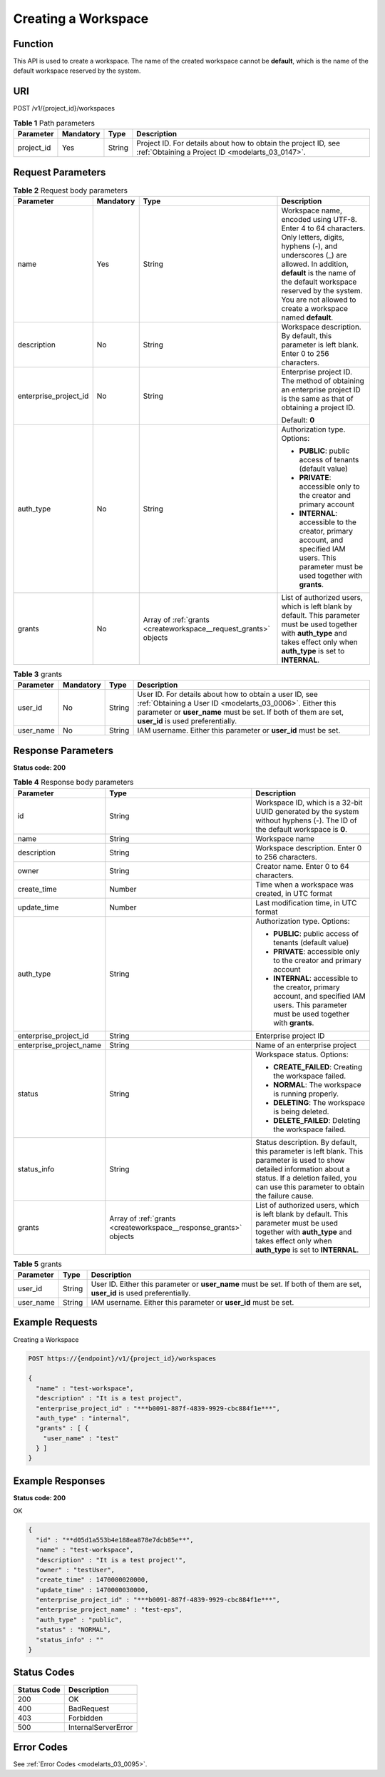 .. _CreateWorkspace:

Creating a Workspace
====================

Function
--------

This API is used to create a workspace. The name of the created workspace cannot be **default**, which is the name of the default workspace reserved by the system.

URI
---

POST /v1/{project_id}/workspaces

.. table:: **Table 1** Path parameters

   +------------+-----------+--------+--------------------------------------------------------------------------------------------------------------------+
   | Parameter  | Mandatory | Type   | Description                                                                                                        |
   +============+===========+========+====================================================================================================================+
   | project_id | Yes       | String | Project ID. For details about how to obtain the project ID, see :ref:`Obtaining a Project ID <modelarts_03_0147>`. |
   +------------+-----------+--------+--------------------------------------------------------------------------------------------------------------------+

Request Parameters
------------------

.. table:: **Table 2** Request body parameters

   +-----------------------+-----------------+------------------------------------------------------------------+---------------------------------------------------------------------------------------------------------------------------------------------------------------------------------------------------------------------------------------------------------------------------------------+
   | Parameter             | Mandatory       | Type                                                             | Description                                                                                                                                                                                                                                                                           |
   +=======================+=================+==================================================================+=======================================================================================================================================================================================================================================================================================+
   | name                  | Yes             | String                                                           | Workspace name, encoded using UTF-8. Enter 4 to 64 characters. Only letters, digits, hyphens (-), and underscores (_) are allowed. In addition, **default** is the name of the default workspace reserved by the system. You are not allowed to create a workspace named **default**. |
   +-----------------------+-----------------+------------------------------------------------------------------+---------------------------------------------------------------------------------------------------------------------------------------------------------------------------------------------------------------------------------------------------------------------------------------+
   | description           | No              | String                                                           | Workspace description. By default, this parameter is left blank. Enter 0 to 256 characters.                                                                                                                                                                                           |
   +-----------------------+-----------------+------------------------------------------------------------------+---------------------------------------------------------------------------------------------------------------------------------------------------------------------------------------------------------------------------------------------------------------------------------------+
   | enterprise_project_id | No              | String                                                           | Enterprise project ID. The method of obtaining an enterprise project ID is the same as that of obtaining a project ID.                                                                                                                                                                |
   |                       |                 |                                                                  |                                                                                                                                                                                                                                                                                       |
   |                       |                 |                                                                  | Default: **0**                                                                                                                                                                                                                                                                        |
   +-----------------------+-----------------+------------------------------------------------------------------+---------------------------------------------------------------------------------------------------------------------------------------------------------------------------------------------------------------------------------------------------------------------------------------+
   | auth_type             | No              | String                                                           | Authorization type. Options:                                                                                                                                                                                                                                                          |
   |                       |                 |                                                                  |                                                                                                                                                                                                                                                                                       |
   |                       |                 |                                                                  | -  **PUBLIC**: public access of tenants (default value)                                                                                                                                                                                                                               |
   |                       |                 |                                                                  |                                                                                                                                                                                                                                                                                       |
   |                       |                 |                                                                  | -  **PRIVATE**: accessible only to the creator and primary account                                                                                                                                                                                                                    |
   |                       |                 |                                                                  |                                                                                                                                                                                                                                                                                       |
   |                       |                 |                                                                  | -  **INTERNAL**: accessible to the creator, primary account, and specified IAM users. This parameter must be used together with **grants**.                                                                                                                                           |
   +-----------------------+-----------------+------------------------------------------------------------------+---------------------------------------------------------------------------------------------------------------------------------------------------------------------------------------------------------------------------------------------------------------------------------------+
   | grants                | No              | Array of :ref:`grants <createworkspace__request_grants>` objects | List of authorized users, which is left blank by default. This parameter must be used together with **auth_type** and takes effect only when **auth_type** is set to **INTERNAL**.                                                                                                    |
   +-----------------------+-----------------+------------------------------------------------------------------+---------------------------------------------------------------------------------------------------------------------------------------------------------------------------------------------------------------------------------------------------------------------------------------+

.. _createworkspace__request_grants:

.. table:: **Table 3** grants

   +-----------+-----------+--------+--------------------------------------------------------------------------------------------------------------------------------------------------------------------------------------------------------------------------+
   | Parameter | Mandatory | Type   | Description                                                                                                                                                                                                              |
   +===========+===========+========+==========================================================================================================================================================================================================================+
   | user_id   | No        | String | User ID. For details about how to obtain a user ID, see :ref:`Obtaining a User ID <modelarts_03_0006>`. Either this parameter or **user_name** must be set. If both of them are set, **user_id** is used preferentially. |
   +-----------+-----------+--------+--------------------------------------------------------------------------------------------------------------------------------------------------------------------------------------------------------------------------+
   | user_name | No        | String | IAM username. Either this parameter or **user_id** must be set.                                                                                                                                                          |
   +-----------+-----------+--------+--------------------------------------------------------------------------------------------------------------------------------------------------------------------------------------------------------------------------+

Response Parameters
-------------------

**Status code: 200**

.. table:: **Table 4** Response body parameters

   +-------------------------+-------------------------------------------------------------------+-----------------------------------------------------------------------------------------------------------------------------------------------------------------------------------------------------------------+
   | Parameter               | Type                                                              | Description                                                                                                                                                                                                     |
   +=========================+===================================================================+=================================================================================================================================================================================================================+
   | id                      | String                                                            | Workspace ID, which is a 32-bit UUID generated by the system without hyphens (-). The ID of the default workspace is **0**.                                                                                     |
   +-------------------------+-------------------------------------------------------------------+-----------------------------------------------------------------------------------------------------------------------------------------------------------------------------------------------------------------+
   | name                    | String                                                            | Workspace name                                                                                                                                                                                                  |
   +-------------------------+-------------------------------------------------------------------+-----------------------------------------------------------------------------------------------------------------------------------------------------------------------------------------------------------------+
   | description             | String                                                            | Workspace description. Enter 0 to 256 characters.                                                                                                                                                               |
   +-------------------------+-------------------------------------------------------------------+-----------------------------------------------------------------------------------------------------------------------------------------------------------------------------------------------------------------+
   | owner                   | String                                                            | Creator name. Enter 0 to 64 characters.                                                                                                                                                                         |
   +-------------------------+-------------------------------------------------------------------+-----------------------------------------------------------------------------------------------------------------------------------------------------------------------------------------------------------------+
   | create_time             | Number                                                            | Time when a workspace was created, in UTC format                                                                                                                                                                |
   +-------------------------+-------------------------------------------------------------------+-----------------------------------------------------------------------------------------------------------------------------------------------------------------------------------------------------------------+
   | update_time             | Number                                                            | Last modification time, in UTC format                                                                                                                                                                           |
   +-------------------------+-------------------------------------------------------------------+-----------------------------------------------------------------------------------------------------------------------------------------------------------------------------------------------------------------+
   | auth_type               | String                                                            | Authorization type. Options:                                                                                                                                                                                    |
   |                         |                                                                   |                                                                                                                                                                                                                 |
   |                         |                                                                   | -  **PUBLIC**: public access of tenants (default value)                                                                                                                                                         |
   |                         |                                                                   |                                                                                                                                                                                                                 |
   |                         |                                                                   | -  **PRIVATE**: accessible only to the creator and primary account                                                                                                                                              |
   |                         |                                                                   |                                                                                                                                                                                                                 |
   |                         |                                                                   | -  **INTERNAL**: accessible to the creator, primary account, and specified IAM users. This parameter must be used together with **grants**.                                                                     |
   +-------------------------+-------------------------------------------------------------------+-----------------------------------------------------------------------------------------------------------------------------------------------------------------------------------------------------------------+
   | enterprise_project_id   | String                                                            | Enterprise project ID                                                                                                                                                                                           |
   +-------------------------+-------------------------------------------------------------------+-----------------------------------------------------------------------------------------------------------------------------------------------------------------------------------------------------------------+
   | enterprise_project_name | String                                                            | Name of an enterprise project                                                                                                                                                                                   |
   +-------------------------+-------------------------------------------------------------------+-----------------------------------------------------------------------------------------------------------------------------------------------------------------------------------------------------------------+
   | status                  | String                                                            | Workspace status. Options:                                                                                                                                                                                      |
   |                         |                                                                   |                                                                                                                                                                                                                 |
   |                         |                                                                   | -  **CREATE_FAILED**: Creating the workspace failed.                                                                                                                                                            |
   |                         |                                                                   |                                                                                                                                                                                                                 |
   |                         |                                                                   | -  **NORMAL**: The workspace is running properly.                                                                                                                                                               |
   |                         |                                                                   |                                                                                                                                                                                                                 |
   |                         |                                                                   | -  **DELETING**: The workspace is being deleted.                                                                                                                                                                |
   |                         |                                                                   |                                                                                                                                                                                                                 |
   |                         |                                                                   | -  **DELETE_FAILED**: Deleting the workspace failed.                                                                                                                                                            |
   +-------------------------+-------------------------------------------------------------------+-----------------------------------------------------------------------------------------------------------------------------------------------------------------------------------------------------------------+
   | status_info             | String                                                            | Status description. By default, this parameter is left blank. This parameter is used to show detailed information about a status. If a deletion failed, you can use this parameter to obtain the failure cause. |
   +-------------------------+-------------------------------------------------------------------+-----------------------------------------------------------------------------------------------------------------------------------------------------------------------------------------------------------------+
   | grants                  | Array of :ref:`grants <createworkspace__response_grants>` objects | List of authorized users, which is left blank by default. This parameter must be used together with **auth_type** and takes effect only when **auth_type** is set to **INTERNAL**.                              |
   +-------------------------+-------------------------------------------------------------------+-----------------------------------------------------------------------------------------------------------------------------------------------------------------------------------------------------------------+

.. _createworkspace__response_grants:

.. table:: **Table 5** grants

   +-----------+--------+---------------------------------------------------------------------------------------------------------------------------+
   | Parameter | Type   | Description                                                                                                               |
   +===========+========+===========================================================================================================================+
   | user_id   | String | User ID. Either this parameter or **user_name** must be set. If both of them are set, **user_id** is used preferentially. |
   +-----------+--------+---------------------------------------------------------------------------------------------------------------------------+
   | user_name | String | IAM username. Either this parameter or **user_id** must be set.                                                           |
   +-----------+--------+---------------------------------------------------------------------------------------------------------------------------+

Example Requests
----------------

Creating a Workspace

.. code-block::

   POST https://{endpoint}/v1/{project_id}/workspaces

   {
     "name" : "test-workspace",
     "description" : "It is a test project",
     "enterprise_project_id" : "***b0091-887f-4839-9929-cbc884f1e***",
     "auth_type" : "internal",
     "grants" : [ {
       "user_name" : "test"
     } ]
   }

Example Responses
-----------------

**Status code: 200**

OK

.. code-block::

   {
     "id" : "**d05d1a553b4e188ea878e7dcb85e**",
     "name" : "test-workspace",
     "description" : "It is a test project'",
     "owner" : "testUser",
     "create_time" : 1470000020000,
     "update_time" : 1470000030000,
     "enterprise_project_id" : "***b0091-887f-4839-9929-cbc884f1e***",
     "enterprise_project_name" : "test-eps",
     "auth_type" : "public",
     "status" : "NORMAL",
     "status_info" : ""
   }

Status Codes
------------

=========== ===================
Status Code Description
=========== ===================
200         OK
400         BadRequest
403         Forbidden
500         InternalServerError
=========== ===================

Error Codes
-----------

See :ref:`Error Codes <modelarts_03_0095>`.
